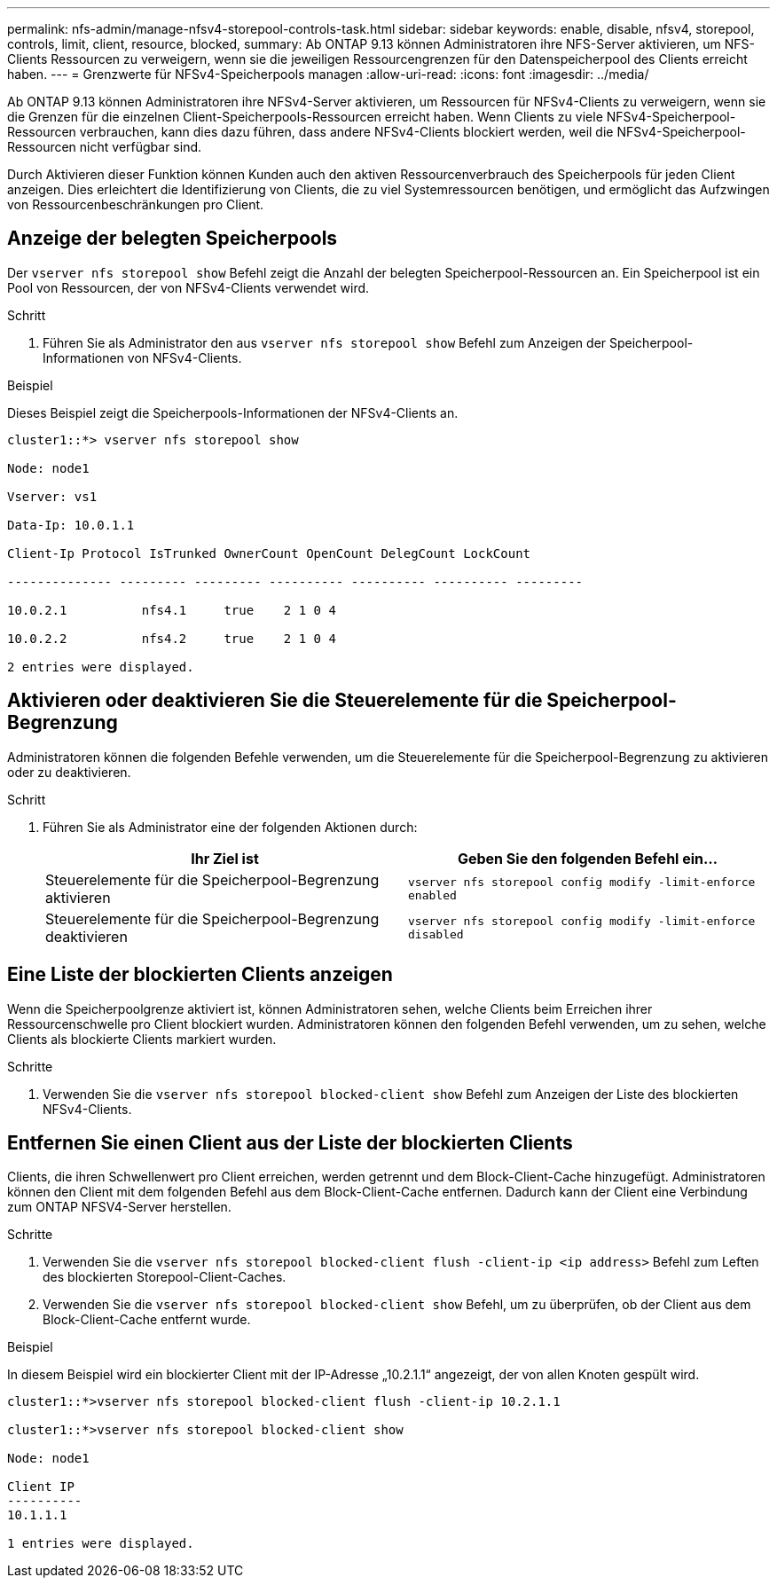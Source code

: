 ---
permalink: nfs-admin/manage-nfsv4-storepool-controls-task.html 
sidebar: sidebar 
keywords: enable, disable, nfsv4, storepool, controls, limit, client, resource, blocked, 
summary: Ab ONTAP 9.13 können Administratoren ihre NFS-Server aktivieren, um NFS-Clients Ressourcen zu verweigern, wenn sie die jeweiligen Ressourcengrenzen für den Datenspeicherpool des Clients erreicht haben. 
---
= Grenzwerte für NFSv4-Speicherpools managen
:allow-uri-read: 
:icons: font
:imagesdir: ../media/


[role="lead"]
Ab ONTAP 9.13 können Administratoren ihre NFSv4-Server aktivieren, um Ressourcen für NFSv4-Clients zu verweigern, wenn sie die Grenzen für die einzelnen Client-Speicherpools-Ressourcen erreicht haben. Wenn Clients zu viele NFSv4-Speicherpool-Ressourcen verbrauchen, kann dies dazu führen, dass andere NFSv4-Clients blockiert werden, weil die NFSv4-Speicherpool-Ressourcen nicht verfügbar sind.

Durch Aktivieren dieser Funktion können Kunden auch den aktiven Ressourcenverbrauch des Speicherpools für jeden Client anzeigen. Dies erleichtert die Identifizierung von Clients, die zu viel Systemressourcen benötigen, und ermöglicht das Aufzwingen von Ressourcenbeschränkungen pro Client.



== Anzeige der belegten Speicherpools

Der `vserver nfs storepool show` Befehl zeigt die Anzahl der belegten Speicherpool-Ressourcen an. Ein Speicherpool ist ein Pool von Ressourcen, der von NFSv4-Clients verwendet wird.

.Schritt
. Führen Sie als Administrator den aus `vserver nfs storepool show` Befehl zum Anzeigen der Speicherpool-Informationen von NFSv4-Clients.


.Beispiel
Dieses Beispiel zeigt die Speicherpools-Informationen der NFSv4-Clients an.

[listing]
----
cluster1::*> vserver nfs storepool show

Node: node1

Vserver: vs1

Data-Ip: 10.0.1.1

Client-Ip Protocol IsTrunked OwnerCount OpenCount DelegCount LockCount

-------------- --------- --------- ---------- ---------- ---------- ---------

10.0.2.1          nfs4.1     true    2 1 0 4

10.0.2.2          nfs4.2     true    2 1 0 4

2 entries were displayed.
----


== Aktivieren oder deaktivieren Sie die Steuerelemente für die Speicherpool-Begrenzung

Administratoren können die folgenden Befehle verwenden, um die Steuerelemente für die Speicherpool-Begrenzung zu aktivieren oder zu deaktivieren.

.Schritt
. Führen Sie als Administrator eine der folgenden Aktionen durch:
+
[cols="2*"]
|===
| Ihr Ziel ist | Geben Sie den folgenden Befehl ein... 


 a| 
Steuerelemente für die Speicherpool-Begrenzung aktivieren
 a| 
`vserver nfs storepool config modify -limit-enforce enabled`



 a| 
Steuerelemente für die Speicherpool-Begrenzung deaktivieren
 a| 
`vserver nfs storepool config modify -limit-enforce disabled`

|===




== Eine Liste der blockierten Clients anzeigen

Wenn die Speicherpoolgrenze aktiviert ist, können Administratoren sehen, welche Clients beim Erreichen ihrer Ressourcenschwelle pro Client blockiert wurden. Administratoren können den folgenden Befehl verwenden, um zu sehen, welche Clients als blockierte Clients markiert wurden.

.Schritte
. Verwenden Sie die `vserver nfs storepool blocked-client show` Befehl zum Anzeigen der Liste des blockierten NFSv4-Clients.




== Entfernen Sie einen Client aus der Liste der blockierten Clients

Clients, die ihren Schwellenwert pro Client erreichen, werden getrennt und dem Block-Client-Cache hinzugefügt. Administratoren können den Client mit dem folgenden Befehl aus dem Block-Client-Cache entfernen. Dadurch kann der Client eine Verbindung zum ONTAP NFSV4-Server herstellen.

.Schritte
. Verwenden Sie die `vserver nfs storepool blocked-client flush -client-ip <ip address>` Befehl zum Leften des blockierten Storepool-Client-Caches.
. Verwenden Sie die `vserver nfs storepool blocked-client show` Befehl, um zu überprüfen, ob der Client aus dem Block-Client-Cache entfernt wurde.


.Beispiel
In diesem Beispiel wird ein blockierter Client mit der IP-Adresse „10.2.1.1“ angezeigt, der von allen Knoten gespült wird.

[listing]
----
cluster1::*>vserver nfs storepool blocked-client flush -client-ip 10.2.1.1

cluster1::*>vserver nfs storepool blocked-client show

Node: node1

Client IP
----------
10.1.1.1

1 entries were displayed.
----